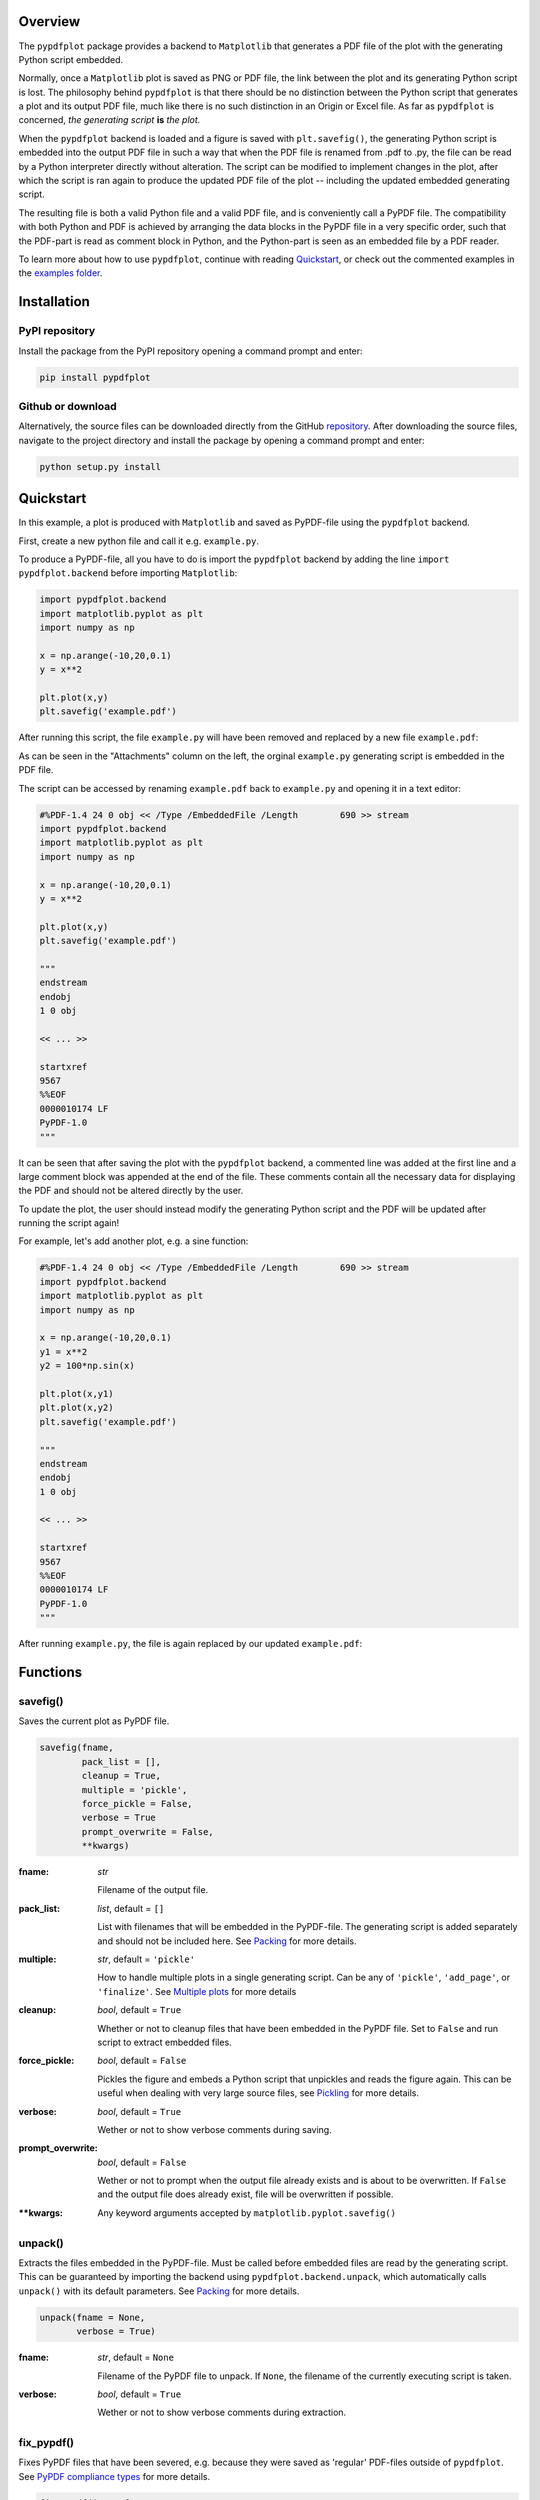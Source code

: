 
************
Overview
************

The ``pypdfplot`` package provides a backend to ``Matplotlib`` that generates a PDF file of the plot with the generating Python script embedded.

Normally, once a ``Matplotlib`` plot is saved as PNG or PDF file, the link between the plot and its generating Python script is lost. The philosophy behind ``pypdfplot`` is that there should be no distinction between the Python script that generates a plot and its output PDF file, much like there is no such distinction in an Origin or Excel file. As far as ``pypdfplot`` is concerned, *the generating script* **is** *the plot.*

When the ``pypdfplot`` backend is loaded and a figure is saved with ``plt.savefig()``, the generating Python script is embedded into the output PDF file in such a way that when the PDF file is renamed from .pdf to .py, the file can be read by a Python interpreter directly without alteration. The script can be modified to implement changes in the plot, after which the script is ran again to produce the updated PDF file of the plot -- including the updated embedded generating script.

The resulting file is both a valid Python file and a valid PDF file, and is conveniently call a PyPDF file. The compatibility with both Python and PDF is achieved by arranging the data blocks in the PyPDF file in a very specific order, such that the PDF-part is read as comment block in Python, and the Python-part is seen as an embedded file by a PDF reader.

To learn more about how to use ``pypdfplot``, continue with reading `Quickstart`_, or check out the commented examples in the `examples folder <https://github.com/dcmvdbekerom/pypdfplot/tree/develop/examples>`__.




************
Installation
************

PyPI repository
===============

Install the package from the PyPI repository opening a command prompt and enter:

.. code:: bash

    pip install pypdfplot


Github or download
==================

Alternatively, the source files can be downloaded directly from the GitHub `repository <https://github.com/dcmvdbekerom/pypdfplot>`__. After downloading the source files, navigate to the project directory and install the package by opening a command prompt and enter:

.. code:: bash

    python setup.py install
.. _quickstart:

**********
Quickstart
**********

In this example, a plot is produced with ``Matplotlib`` and saved as PyPDF-file using the ``pypdfplot`` backend.

First, create a new python file and call it e.g. ``example.py``. 

To produce a PyPDF-file, all you have to do is import the ``pypdfplot`` backend by adding the line ``import pypdfplot.backend`` before importing ``Matplotlib``: 

.. code:: python

    import pypdfplot.backend
    import matplotlib.pyplot as plt
    import numpy as np
    
    x = np.arange(-10,20,0.1)
    y = x**2
    
    plt.plot(x,y)
    plt.savefig('example.pdf')

After running this script, the file ``example.py`` will have been removed and replaced by a new file ``example.pdf``:

.. image:: https://pypdfplot.readthedocs.io/en/latest/_images/example_plot.png

As can be seen in the "Attachments" column on the left, the orginal ``example.py`` generating script is embedded in the PDF file.

The script can be accessed by renaming ``example.pdf`` back to ``example.py`` and opening it in a text editor:

.. code:: python

    #%PDF-1.4 24 0 obj << /Type /EmbeddedFile /Length        690 >> stream
    import pypdfplot.backend
    import matplotlib.pyplot as plt
    import numpy as np

    x = np.arange(-10,20,0.1)
    y = x**2

    plt.plot(x,y)
    plt.savefig('example.pdf')

    """
    endstream
    endobj
    1 0 obj

    << ... >>

    startxref
    9567
    %%EOF
    0000010174 LF
    PyPDF-1.0
    """

It can be seen that after saving the plot with the ``pypdfplot`` backend, a commented line was added at the first line and a large comment block was appended at the end of the file. These comments contain all the necessary data for displaying the PDF and should not be altered directly by the user.

To update the plot, the user should instead modify the generating Python script and the PDF will be updated after running the script again!

For example, let's add another plot, e.g. a sine function:

.. code:: python

    #%PDF-1.4 24 0 obj << /Type /EmbeddedFile /Length        690 >> stream
    import pypdfplot.backend
    import matplotlib.pyplot as plt
    import numpy as np

    x = np.arange(-10,20,0.1)
    y1 = x**2
    y2 = 100*np.sin(x)

    plt.plot(x,y1)
    plt.plot(x,y2)
    plt.savefig('example.pdf')

    """
    endstream
    endobj
    1 0 obj

    << ... >>

    startxref
    9567
    %%EOF
    0000010174 LF
    PyPDF-1.0
    """

After running ``example.py``, the file is again replaced by our updated ``example.pdf``:

.. image:: https://pypdfplot.readthedocs.io/en/latest/_images/example_plot2.png



*********
Functions
*********

savefig()
=========

Saves the current plot as PyPDF file.

.. code:: python

    savefig(fname, 
            pack_list = [],
            cleanup = True,
            multiple = 'pickle',
            force_pickle = False,
            verbose = True
            prompt_overwrite = False,
            **kwargs)


:fname: *str*

   Filename of the output file.

:pack_list: *list*, default = ``[]`` 
  
  List with filenames that will be embedded in the PyPDF-file. The generating script is added separately and should not be included here. See `Packing`_ for more details.

:multiple: *str*, default = ``'pickle'`` 
 
  How to handle multiple plots in a single generating script. Can be any of ``'pickle'``, ``'add_page'``, or ``'finalize'``. See `Multiple plots`_ for more details
 
:cleanup: *bool*, default = ``True`` 

   Whether or not to cleanup files that have been embedded in the PyPDF file. Set to ``False`` and run script to extract embedded files.

:force_pickle: *bool*, default = ``False`` 
  
  Pickles the figure and embeds a Python script that unpickles and reads the figure again. This can be useful when dealing with very large source files, see `Pickling`_ for more details.

:verbose: *bool*, default = ``True`` 

  Wether or not to show verbose comments during saving.
  
:prompt_overwrite: *bool*, default = ``False`` 
  
  Wether or not to prompt when the output file already exists and is about to be overwritten. If ``False`` and the output file does already exist, file will be overwritten if possible.
  
:\*\*kwargs: Any keyword arguments accepted by ``matplotlib.pyplot.savefig()``

unpack()
=========

Extracts the files embedded in the PyPDF-file. Must be called before embedded files are read by the generating script. This can be guaranteed by importing the backend using ``pypdfplot.backend.unpack``, which automatically calls ``unpack()`` with its default parameters. See `Packing`_ for more details.


.. code:: python

    unpack(fname = None,
           verbose = True)

:fname: *str*, default = ``None``

   Filename of the PyPDF file to unpack. If ``None``, the filename of the currently executing script is taken.
   
:verbose: *bool*, default = ``True`` 

  Wether or not to show verbose comments during extraction.

            
fix_pypdf()
===========

Fixes PyPDF files that have been severed, e.g. because they were saved as 'regular' PDF-files outside of ``pypdfplot``. See `PyPDF compliance types`_ for more details.

.. code:: python

    fix_pypdf(input_fname,
              output_fname = None,
              verbose = True)

:input_fname: *str*

   Filename of the severed PyPDF file
   
:output_fname: *str*, default = ``None``

   Filename of the fixed output PyPDF file. If ``None``, the input PDF file is overwritten.
      
:verbose: *bool*, default = ``True`` 

  Wether or not to show verbose comments during fixing.



.. _Packing:

*******************
Packing & unpacking
*******************

In many cases you may want to plot data that is stored in a separate external file.
In order for this to work, the external data file must be included, which can be achieved by packing and unpacking the data into the PyPDF file.

.. _Packing2:

Packing files
=============

In this section we show how to write a script that opens data from an external Excel file and reads the title and axis label from an extrnal text file, where both files are embedded in the PyPDF file.

Create an excel file ``data.xlsx`` and fill the Excel file with data, e.g. the first 10 numbers of the Fibonacci sequence:

.. image:: https://pypdfplot.readthedocs.io/en/latest/_images/excel_data.png

Next, create a text file ``title.txt`` and add names for the plot title and axes:

.. image:: https://pypdfplot.readthedocs.io/en/latest/_images/notepad_title.png

Finally, create a new python file ``packing.py`` that looks as follows: 

.. code:: python

    import pypdfplot.backend.unpack
    import matplotlib.pyplot as plt
    import pandas as pd
    
    df = pd.read_excel('data.xlsx')
    plt.plot(df.x,df.y,'o')

    with open('title.txt','r') as f:
        title = f.readline()
        xlabel = f.readline()
        ylabel = f.readline()

    plt.title(title)
    plt.xlabel(xlabel)
    plt.ylabel(ylabel)

    plt.savefig('packing.pdf',
                pack_list = ['data.xlsx',
                             'title.txt'],
                cleanup = True,
                )

By appending the filenames ``data.xlsx`` and ``title.txt`` to the ``pack_list`` list, the files will be embedded in the output PyPDF file.

Note that in order for this script to work, the next time it is ran these files must be extracted *before* Python attempts to open them. To make sure they are extracted before they are referenced, the PyPDF file can be unpacked immediately when the ``pypdfplot`` backend is loaded, by importing ``pypdfplot.backend.unpack`` instead of importing just ``pypdfplot.backend``.

Finally, the keyword ``cleanup`` = ``True`` was passed to ``savefig()`` to toggle whether the external files will be removed (``cleanup`` = ``True``, *default*) or not (``cleanup`` = ``False``).

:Warning: By passing ``cleanup`` = ``True`` (*which is the default!*), the local files are removed. If the original Python script *without* the files embedded is now ran again, an exception will be raised because the local files no longer exist. Therefore when ``cleanup`` = ``True`` is passed, the only way the script can be ran again is by opening the output PyPDF file, which has the external files embedded.
 
After running the script, the ``packing.py`` file is replaced by the output PyPDF file ``packing.pdf``:

.. image:: https://pypdfplot.readthedocs.io/en/latest/_images/packing_plot.png

As can be seen in the "Attachments" list, the external files ``data.xlsx`` and ``title.txt`` have been embedded in the PyPDF file, in addition to the generating Python script.



Unpacking files
===============

A PyPDF file that has files embedded must always be unpacked at the beginning of the script (see `Packing2`_), so unpacking files is just a matter of *not removing the files* after they have been extracted. 

This is done by simply passing the keyword argument ``cleanup`` = ``False``.






.. _Multiple plots:

**************
Multiple plots
**************

In some cases a single Python file may be generating multiple plots, e.g. in an iterative loop. This poses a challenge, because according to the ``pypdfplot`` philosophy, *"the generating script* **is** *the plot"* -- but now there are multiple plots and only one generating script.

There are two options available to resolve this issue; in the first (default), the generating script (including the iterative loop), is embedded in the first PyPDF file. After that, following plots are **pickled**: the ``figure`` object is saved as external file, and a small script that reads the pickled ``figure`` is included as generating Python script in the PyPDF file. With this option, each plot is stored in a separate PyPDF file, and the iterative loop can be accessed by opening the first PyPDF file.

The second way is to add the multiple plots as **multiple pages** in a *single* PyPDF file. Because there is now only a single PyPDF file, there is no ambiguity in what file the generating Python script should be embedded.

Below each of the two options are detailed with an example.

.. _Pickling:

Pickling
========
The way of handling multiple files can be selected with the keyword ``multiple``. Since pickling is the default (``multiple`` = ``'pickle'``), it does not have to be specified explicitly.

The code below generates plots of a linear, quadratic, and cubic function respectively:

.. code:: python

    import pypdfplot.backend
    import matplotlib.pyplot as plt
    import numpy as np

    x = np.arange(-10,20,0.1)

    for n in range(3):

        y = x**(n+1)
        
        plt.plot(x,y)
        plt.savefig('plot{:d}.pdf'.format(n+1))
        plt.clf()

Which produces the following three plots:

.. image:: https://pypdfplot.readthedocs.io/en/latest/_images/pickle_1.png

.. image:: https://pypdfplot.readthedocs.io/en/latest/_images/pickle_2.png

.. image:: https://pypdfplot.readthedocs.io/en/latest/_images/pickle_3.png

The first plot, ``plot1.pdf``, has the original generating script embedded. 

Plots ``plot2.pdf`` and ``plot3.pdf`` have their ``figure`` objects pickled, which are stored in ``plot2.pkl`` and ``plot3.pkl``. By pickling their ``figure`` objects, the plots can still be modified by opening the PyPDF files in a text editor and running them as Python scripts.

The ``plot2.pdf`` file looks as follows when opened in a text editor:

.. code:: python

    #%PDF-1.4 26 0 obj << /Type /EmbeddedFile /Length        269 >> stream
    import pypdfplot.backend.unpack
    import matplotlib.pyplot as plt
    from pickle import load

    with open('plot2.pkl','rb') as f:
        fig = load(f)

    plt.figure(fig.number)

    ## Plot customizations go here...

    plt.savefig('plot2.pdf',
                pack_list = ['plot2.pkl'])

    """
    endstream
    endobj
    1 0 obj

    << ... >>

    startxref
    79815
    %%EOF
    0000080463 LF
    PyPDF-1.0
    """

The individual plots can now be customized by modifying these generating scripts. By pickling the figure some flexibility is lost, but it should still be relatively straightforward to change e.g. line colors, font sizes, etc.

Pickling the figure can be advantageous even if it is not generated inside an iterative loop, for example if the generating script is very slow or relies on large external data files. By pickling the figure, the external files do not have to be re-processed and do not have to be embedded in the PyPDF file. 

In such cases it is possible to force ``pypdfplot`` to pickle the plot by passing the ``force_pickle`` = ``True`` keyword to ``savefig()``. 

.. _Multiple pages:

Multiple pages
==============

The other solution is to add the multiple plots to a *single* PyPDF file as multiple pages. This is done by calling ``savefig()`` with the ``multiple`` = ``'add_page'`` keyword for every new plot, and finally calling ``savefig()`` one more time with the keyword ``multiple`` = ``'finalize'`` to finalize the PyPDF file.

When the ``multiple`` = ``'add_page'`` keyword is specified, every other argument to ``savefig()`` is ignored. The filename of the output PyPDF file is thus determined by the filename that is passed to the final ``savefig()`` call (with ``multiple`` = ``finalize``), so an empty string can be passed for the calls with ``multiple`` = ``'add_page'``.

Any other arguments, such as the ``pack_list`` list, should also be passed to the finalizing ``savefig()`` call.

Revisiting the previous example, but this time adding the multiple plots as separate pages, the updated script looks as follows:

.. code:: python

    import pypdfplot.backend
    import matplotlib.pyplot as plt
    import numpy as np

    x = np.arange(-10,20,0.1)

    for n in range(3):

        y = x**(n+1)
        
        plt.plot(x,y)
        plt.savefig('', multiple = 'add_page')
        plt.clf()

    plt.savefig('multi_page.pdf', multiple = 'finalize')

The output of this results in a single PyPDF file with three pages:


.. image:: https://pypdfplot.readthedocs.io/en/latest/_images/multi_page.png



************************
PyPDF file specification
************************

**This page describes the PyPDF file specification version 1.0**

Motivation
==========

A PyPDF file complies with the PDF specification and is additionally a valid Python file, in addition to meeting some other restrictions. Adhering to both file formats, the PyPDF file can be thought of as either a Python file with some extra restrictions to make it PDF compliant, or a PDF file with some extra restrictions to make it readable by a Python interpreter. Of the two file types, the PDF file has the most complex structure, so the simplest way to think of the PyPDF file is as a PDF file with extra restrictions.

In essence, a PyPDF file is a PDF file with the script that produced the PDF file embedded. 

The PDF file structure consists of so called "blocks" which can be placed in arbitrary order in the PDF document. In order to pass as a PyPDF file, the block containing the filestream of the embedded generating script must be in ASCII (i.e. no encoding filter may be used) and must be the first object described in the document (the object *number* is not specified and can be chosen freely).

With these restrictions, the PDF file would so far look something like this:

.. code::

    %PDF-1.4 
    %öäüß
    24 0 obj 
    << /Type /EmbeddedFile /Length 187 >> 
    stream  
    import pypdfplot.backend
    import matplotlib.pyplot as plt 

    << ... >>

The characters on the second line, ``%öäüß``, are usually included in a PDF file to indicate that we are dealing with a binary file as opposed to a ASCII file. However, in order to be a Python file it *should* be read as ASCII, so this line is simply omitted.

In the remaining first 4 lines (from ``%PDF`` to ``stream``), all linebreaks are replaced by spaces so that there is only a single line preceding the generating Python script. This single line is then preceded by a pound sign (``#``) so that it is read as comment by the Python interpreter. The PDF specification states that the PDF header (``%PDF``) must appear within the first 1024 bytes of the document, so prepending the ``#`` is allowed within the PDF specification. 

When the generating script is later modified, the length of its filestream will likely change. If the string of the new length is larger than the old string, all bytes in the document must be shifted to accomodate the increased size of the length string. In order to obviate this byte shift, the PyPDF file must leave some additional space between the ``/Length`` keyword and the number string. A total space of 10 digits is recommended.

The file now looks as follows: 
 
.. code:: python

    #%PDF-1.4 24 0 obj << /Type /EmbeddedFile /Length        187 >> stream  
    import pypdfplot.backend
    import matplotlib.pyplot as plt 

    << ... >>
    
The filestream of the generating script consists of the generating Python script itself, in addition to a line with triple quotes (``"""``), followed by a linebreak, so that all PDF blocks that follow are read as a comment block by the Python interpreter:

.. code:: python

    #%PDF-1.4 24 0 obj << /Type /EmbeddedFile /Length        187 >> stream  
    import pypdfplot.backend
    import matplotlib.pyplot as plt
    import numpy as np

    x = np.arange(-10,20,0.1)
    y = x**2

    plt.plot(x,y)
    plt.savefig('example.pdf')

    """
    endstream
    endobj
    1 0 obj

    << ... >>
    
Because the use of non-ASCII binary characters is precluded in the PyPDF file, all stream objects in the PDF file must be encoded with one of the ASCII filters (either ``/ASCIIHexDecode`` filter or ``/ASCII85Decode`` filter). 

Moreover, to remain PEP-compliant, lines may not exceed the length of 79 characters.

Finally, at the end of the PyPDF file some lines are added in addition to those specified by the PDF specification. A normal PDF file will end with the end-of-file marker ``%%EOF``. The EOF marker must appear within the last 1024 bytes of the document, so it is allowed within the PDF specification to add a couple of lines after that.

Specifically, three lines are added after the PDF EOF marker:

* The first line is a 10-digit integer with leading zeros giving the filesize in bytes, followed by a whitespace and ``LF`` or ``CRLF`` depending on which type of linebreaks were used to produce the document. 

* The next line contains the PyPDF version number in the format ``PyPDF-#.#``, where the ``#``'s are replaced by the major and minor version numbers. 

* Finally, a line with triple quotes (``"""``), followed by a linebreak, is added to close the comment block that was opened immediately following the generating script. 

For example:

.. code:: python

    << ... >>

    startxref
    9542
    %%EOF
    0000010149 LF
    PyPDF-1.0
    """

By reporting the filesize inside the PyPDF file, the PDF xref table can be corrected after modification of the generating script in the PyPDF file (See `PyPDF compliance types`_). Similarly, by explicitly stating which linebreak character was used (``LF`` or ``CRLF``), the PyPDF file can be repaired if the linebreaks were inadvertedly replaced.

As a final safety measure, the PyPDF file must identify the filename of the embedded generating script and specify what PyPDF version was used in the ``/Root`` object of the PDF file. This is done by specifying the ``/PyFile`` and ``/PyPDFVersion`` keys respectively in the dictionary of the ``/Root`` object:

.. code:: python

    << ... >>

    5 0 obj
    <<
    /Type /Catalog
    /Pages 1 0 R
    /PageMode /UseAttachments
    /PyFile (example.py)
    /PyPDFVersion (1.0)
    >>

    << ... >>

    trailer
    <<
    /Size 25
    /Root 5 0 R
    /Info 2 0 R
    >>
    
    << ... >>


PyPDF file structure
====================

The PyPDF file structure consists both of PDF and Python elements. While the PDF file structure is well documented in the PDF specification, in the PyPDF file certain functional elements blend into each other depending on if it is interpreted as PDF or as Python file. It is therefore useful to redefine the structural elements in the framework of the combined PyPDF file.

The PyPDF file can thus be considered as comprised of the following consecutive elements:

:PyPDF header: A single line starting with ``#``, followed by the ``%PDF`` header, followed by the filestream header of the embedded generating script, without any linebreaks. A 10-character wide space should be reserved for the value of the ``/Length`` keyword.

:Generating script: The Python script that produces the PyPDF output. This element is itself a regular Python file without any PDF components. The generating script must end with a linebreak.

:PDF remainder: The remainder of the PDF document, starting from the triple quotes as part of the filestream of the generating script, and ending at the ``%%EOF`` PDF end-of-file marker. By appending the PyPDF header, generating script, and the PDF remainder, not including the initial ``#``, a regular PDF file is obtained. The PDF ``/Root`` object should contain ``/PyFile`` and ``/PyPDFVersion`` entries specifying the generating script and PyPDF version.

:PyPDF trailer: A line with the 10-digit filesize in bytes including leading zeros, followed by a string specifying what linebreak character  was used (``LF``/``CRLF``), followed by a new line with the PyPDF version number in the format ``PyPDF-#.#``, followed by a new line with triple quotes, ending with a linebreak. 

The following table identifies each of these elements in the example PyPDF file:

+--------------+--------------------------------------------------------------------------------+
|*Element:*    | *Example:*                                                                     |
+==============+================================================================================+
|**PyPDF**     | .. code:: python                                                               |
|**header**    |                                                                                |
|              |    #%PDF-1.4 24 0 obj << /Type /EmbeddedFile /Length        187 >> stream      |
+--------------+--------------------------------------------------------------------------------+
|**Generating**| .. code:: python                                                               |
|**script**    |                                                                                |           
|              |     import pypdfplot.backend                                                   |
|              |     import matplotlib.pyplot as plt                                            |
|              |     import numpy as np                                                         |
|              |                                                                                |           
|              |     x = np.arange(-10,20,0.1)                                                  |
|              |     y = x**2                                                                   |
|              |                                                                                |
|              |     plt.plot(x,y)                                                              |
|              |     plt.savefig('example.pdf')                                                 |
+--------------+--------------------------------------------------------------------------------+
|**PDF**       | .. code:: python                                                               |
|**remainder** |                                                                                |
|              |     """                                                                        |
|              |     endstream                                                                  |
|              |     endobj                                                                     |
|              |                                                                                |
|              |     << ... >>                                                                  |
|              |                                                                                |
|              |     startxref                                                                  |
|              |     9033                                                                       |
|              |     %%EOF                                                                      |
+--------------+--------------------------------------------------------------------------------+
|**PyPDF**     | .. code::                                                                      |
|**trailer**   |                                                                                |
|              |    0000009636 LF                                                               |
|              |    PyPDF-1.0                                                                   |
|              |    """                                                                         |
|              |                                                                                |
+--------------+--------------------------------------------------------------------------------+

.. _PyPDF compliance types:

PyPDF compliance types
======================

The first time a generating script is run, it does not have any PDF component yet and so it is technically not a PyPDF file. Still it is closer to a PyPDF file than most other odd Python file. Specifically, it can be easily *turned into* a PyPDF file by running the script. 

In the same vain, during its life the PyPDF file may lose some compliance to the PyPDF specification in other ways that can be restored by running the generating script or external programs. This section discusses the different ways in which this can happen by identifying the different PyPDF *compliance types*. We distinguish 4 of these types:

:Generating script: Pure Python file that lacks any PDF structure.

:Compliant PyPDF file: Fully PyPDF compliant, both valid Python file and PDF compliant.

:Stale PyPDF file: Mixed Python/PDF file that lost some PDF compliance.

:Severed PyPDF file: Pure PDF file that lost its Python structure, but still has the generating script embedded.

The *generating script* and the *compliant* PyPDF file have both been discussed at length already. In the following the *stale* and *severed* PyPDF files will be discussed in more detail.


Stale PyPDF file
----------------

A Stale PyPDF file is a PyPDF file that lost its PDF compliance because the Python script was modified. This will happen whenever the Python script is updated and is therefore almost always intented. When the generating script -- placed at the top of the document -- is modified, the byte address of the following PDF blocks will shift. Because of this shift, the *xref*-table at the end of the PDF document is compromised, resulting in the file losing its PDF compliance.

The adresses in the *xref*-table are only off by a constant shift, so if the size of this shift could be obtained, the *xref*-table could be corrected and the file made PyPDF compliant once again. To facilitate retrieval of the address shift, the filesize in bytes is printed in the PyPDF trailer. By comparing the recorded filesize with the current filesize, the shift can be determined and the *xref*-table corrected. This correction is applied every time the ``savefig()`` function is called with the ``pypdfplot`` backend loaded. This means that converting a stale PyPDF file to a compliant PyPDF file is done by simply running the script.

For correcting the *xref*-table it is assumed that the corruption was the result of the Python script changing in size. Another process by which the *xref*-table may be corrupted, is that UNIX linebreaks are inadvertedly replaced by Windows linebreaks or vice versa. This can happen e.g. when the PyPDF file is committed to a Github repository, without PDF-files being explicitly set to binary files. 

Safeguards are in place to correct for this as well: The PyPDF file must specify what linebreak it used in the PyPDF trailer and must use this linebreak character consistently throughout the document. A correction procedure can compare the reported linebreak character with the ones found in the file and correct if necessary. This correction should be performed *before* correcting for the change in size of the generating script.



Severed PyPDF file
------------------
A severed PyPDF file is a PyPDF file that lost its Python structure, usually because it is saved by a PDF reader that is unaware of the PyPDF file format. There is normally no reason the PyPDF file should lose its Python structure, and when it does it is usually unintended. Just like the stale PyPDF however, there are some builtin safeguards to convert the severed PyPDF back into a compliant PyPDF file.

Since the severed PyPDF is still PDF compliant, it only needs to be restructured with the following two basic rules: the generating Python script (which is must still embedded in the PDF file) has to be placed on top, and only ASCII characters may be used in writing the corrected document. To figure out which embedded file is the generating script, a PyPDF file must always specify the filename of the generating script with the ``/PyFile`` key in the PDF ``/Root`` dict.

A severed PyPDF file can be fixed by passing its filename to ``fix_pypdf()`` in a Python script:

.. code:: python

    from pypdfplot import fix_pypdf 
    fix_pypdf('severed_pypdf.pdf','compliant_pypdf.pdf')

The ``fix_pypdf`` command can also be ran from the command line.

The different compliance types and how they can be converted into fully compliant PyPDF files are summarized in the figure below:

.. image:: https://pypdfplot.readthedocs.io/en/latest/_images/venn-diagram2.svg

*********
Changelog
*********

v0.6.1
======
- Documentation completely updated
- Removed legacy ``publish()`` function, only works as ``Matplotlib`` backend now.
- Changed ``auto_extract()`` to ``unpack()``
- Changed ``file_list`` to ``pack_list``
- Added ``__PYPDFVERSION__`` as canonical version no.
- Added ``pw.setPyPDFVersion()`` to ``fix_pypdf()``


v0.6.0
======

First official release

